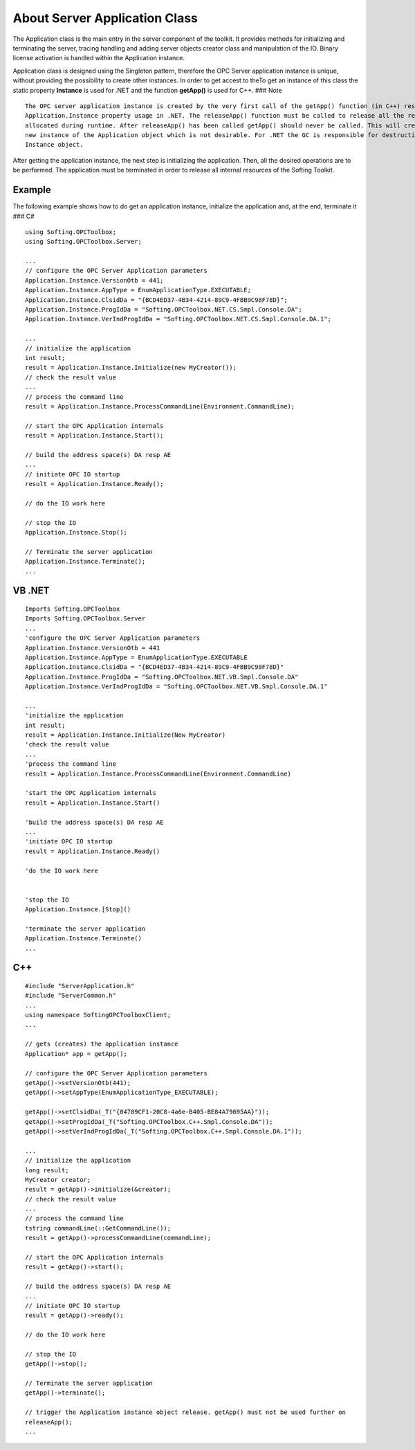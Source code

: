 **About Server Application Class**
----------------------------------

The Application class is the main entry in the server component of the
toolkit. It provides methods for initializing and terminating the
server, tracing handling and adding server objects creator class and
manipulation of the IO. Binary license activation is handled within the
Application instance.

Application class is designed using the Singleton pattern, therefore the
OPC Server application instance is unique, without providing the
possibility to create other instances. In order to get accest to theTo
get an instance of this class the static property **Instance** is used
for .NET and the function **getApp()** is used for C++. ### Note

::

   The OPC server application instance is created by the very first call of the getApp() function (in C++) respective 
   Application.Instance property usage in .NET. The releaseApp() function must be called to release all the resources 
   allocated during runtime. After releaseApp() has been called getApp() should never be called. This will create a 
   new instance of the Application object which is not desirable. For .NET the GC is responsible for destruction of the 
   Instance object.

After getting the application instance, the next step is initializing
the application. Then, all the desired operations are to be performed.
The application must be terminated in order to release all internal
resources of the Softing Toolkit.

Example
~~~~~~~

The following example shows how to do get an application instance,
initialize the application and, at the end, terminate it ### C#

::

   using Softing.OPCToolbox;
   using Softing.OPCToolbox.Server;

   ...
   // configure the OPC Server Application parameters
   Application.Instance.VersionOtb = 441;
   Application.Instance.AppType = EnumApplicationType.EXECUTABLE;
   Application.Instance.ClsidDa = "{BCD4ED37-4B34-4214-89C9-4FBB9C98F78D}";
   Application.Instance.ProgIdDa = "Softing.OPCToolbox.NET.CS.Smpl.Console.DA";
   Application.Instance.VerIndProgIdDa = "Softing.OPCToolbox.NET.CS.Smpl.Console.DA.1";

   ...
   // initialize the application
   int result;
   result = Application.Instance.Initialize(new MyCreator());
   // check the result value
   ...
   // process the command line
   result = Application.Instance.ProcessCommandLine(Environment.CommandLine);

   // start the OPC Application internals
   result = Application.Instance.Start();

   // build the address space(s) DA resp AE
   ...
   // initiate OPC IO startup
   result = Application.Instance.Ready();

   // do the IO work here

   // stop the IO
   Application.Instance.Stop();

   // Terminate the server application
   Application.Instance.Terminate();
   ...

VB .NET
~~~~~~~

::

   Imports Softing.OPCToolbox
   Imports Softing.OPCToolbox.Server
   ...
   'configure the OPC Server Application parameters
   Application.Instance.VersionOtb = 441
   Application.Instance.AppType = EnumApplicationType.EXECUTABLE
   Application.Instance.ClsidDa = "{BCD4ED37-4B34-4214-89C9-4FBB9C98F78D}"
   Application.Instance.ProgIdDa = "Softing.OPCToolbox.NET.VB.Smpl.Console.DA"
   Application.Instance.VerIndProgIdDa = "Softing.OPCToolbox.NET.VB.Smpl.Console.DA.1"

   ...
   'initialize the application
   int result;
   result = Application.Instance.Initialize(New MyCreator)
   'check the result value
   ...
   'process the command line
   result = Application.Instance.ProcessCommandLine(Environment.CommandLine)

   'start the OPC Application internals
   result = Application.Instance.Start()

   'build the address space(s) DA resp AE
   ...
   'initiate OPC IO startup
   result = Application.Instance.Ready()

   'do the IO work here


   'stop the IO
   Application.Instance.[Stop]()

   'terminate the server application
   Application.Instance.Terminate()
   ...

C++
~~~

::

   #include "ServerApplication.h"
   #include "ServerCommon.h"
   ...
   using namespace SoftingOPCToolboxClient;
   ...

   // gets (creates) the application instance
   Application* app = getApp();

   // configure the OPC Server Application parameters
   getApp()->setVersionOtb(441);
   getApp()->setAppType(EnumApplicationType_EXECUTABLE);

   getApp()->setClsidDa(_T("{04789CF1-20C8-4a6e-B405-BE84A79695AA}"));
   getApp()->setProgIdDa(_T("Softing.OPCToolbox.C++.Smpl.Console.DA"));
   getApp()->setVerIndProgIdDa(_T("Softing.OPCToolbox.C++.Smpl.Console.DA.1"));

   ...
   // initialize the application
   long result;
   MyCreator creator;
   result = getApp()->initialize(&creator);
   // check the result value
   ...
   // process the command line
   tstring commandLine(::GetCommandLine());
   result = getApp()->processCommandLine(commandLine);

   // start the OPC Application internals
   result = getApp()->start();

   // build the address space(s) DA resp AE
   ...
   // initiate OPC IO startup
   result = getApp()->ready();

   // do the IO work here

   // stop the IO
   getApp()->stop();

   // Terminate the server application
   getApp()->terminate();

   // trigger the Application instance object release. getApp() must not be used further on
   releaseApp();
   ...

